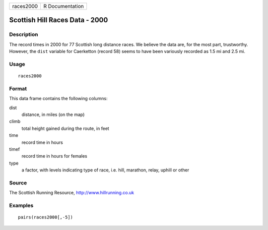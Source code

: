 +-----------+-----------------+
| races2000 | R Documentation |
+-----------+-----------------+

Scottish Hill Races Data - 2000
-------------------------------

Description
~~~~~~~~~~~

The record times in 2000 for 77 Scottish long distance races. We believe
the data are, for the most part, trustworthy. However, the ``dist``
variable for Caerketton (record 58) seems to have been variously
recorded as 1.5 mi and 2.5 mi.

Usage
~~~~~

::

    races2000

Format
~~~~~~

This data frame contains the following columns:

dist
    distance, in miles (on the map)

climb
    total height gained during the route, in feet

time
    record time in hours

timef
    record time in hours for females

type
    a factor, with levels indicating type of race, i.e. hill, marathon,
    relay, uphill or other

Source
~~~~~~

The Scottish Running Resource, http://www.hillrunning.co.uk

Examples
~~~~~~~~

::

        pairs(races2000[,-5])
